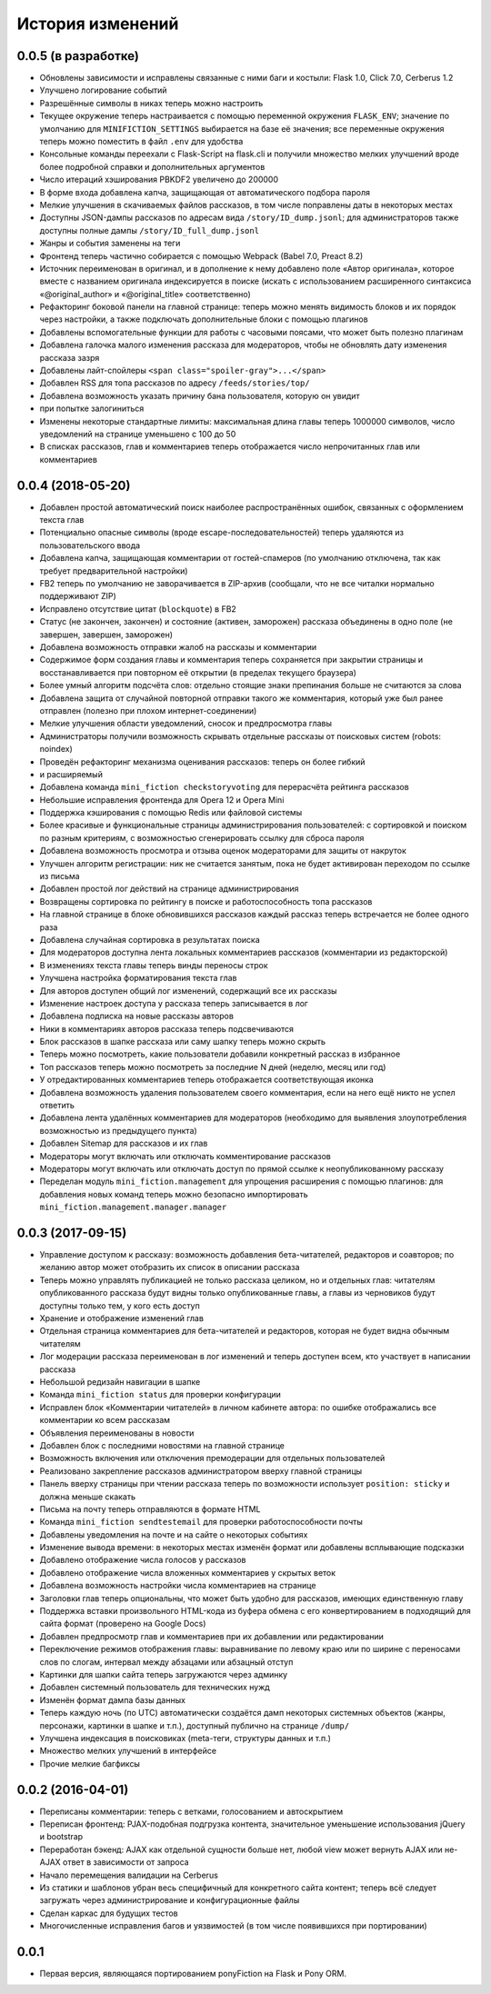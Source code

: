 =================
История изменений
=================


0.0.5 (в разработке)
--------------------

* Обновлены зависимости и исправлены связанные с ними баги и костыли:
  Flask 1.0, Click 7.0, Cerberus 1.2
* Улучшено логирование событий
* Разрешённые символы в никах теперь можно настроить
* Текущее окружение теперь настраивается с помощью переменной окружения
  ``FLASK_ENV``; значение по умолчанию для ``MINIFICTION_SETTINGS`` выбирается
  на базе её значения; все переменные окружения теперь можно поместить
  в файл ``.env`` для удобства
* Консольные команды переехали с Flask-Script на flask.cli и получили
  множество мелких улучшений вроде более подробной справки и дополнительных
  аргументов
* Число итераций хэширования PBKDF2 увеличено до 200000
* В форме входа добавлена капча, защищающая от автоматического подбора пароля
* Мелкие улучшения в скачиваемых файлов рассказов, в том числе поправлены даты
  в некоторых местах
* Доступны JSON-дампы рассказов по адресам вида ``/story/ID_dump.jsonl``; для
  администраторов также доступны полные дампы ``/story/ID_full_dump.jsonl``
* Жанры и события заменены на теги
* Фронтенд теперь частично собирается с помощью Webpack (Babel 7.0,
  Preact 8.2)
* Источник переименован в оригинал, и в дополнение к нему добавлено поле
  «Автор оригинала», которое вместе с названием оригинала индексируется
  в поиске (искать с использованием расширенного синтаксиса «@original_author»
  и «@original_title» соответственно)
* Рефакторинг боковой панели на главной странице: теперь можно менять
  видимость блоков и их порядок через настройки, а также подключать
  дополнительные блоки с помощью плагинов
* Добавлены вспомогательные функции для работы с часовыми поясами, что может
  быть полезно плагинам
* Добавлена галочка малого изменения рассказа для модераторов, чтобы
  не обновлять дату изменения рассказа зазря
* Добавлены лайт-спойлеры ``<span class="spoiler-gray">...</span>``
* Добавлен RSS для топа рассказов по адресу ``/feeds/stories/top/``
* Добавлена возможность указать причину бана пользователя, которую он увидит
* при попытке залогиниться
* Изменены некоторые стандартные лимиты: максимальная длина главы теперь
  1000000 символов, число уведомлений на странице уменьшено с 100 до 50
* В списках рассказов, глав и комментариев теперь отображается число
  непрочитанных глав или комментариев


0.0.4 (2018-05-20)
------------------

* Добавлен простой автоматический поиск наиболее распространённых ошибок,
  связанных с оформлением текста глав
* Потенциально опасные символы (вроде escape-последовательностей) теперь
  удаляются из пользовательского ввода
* Добавлена капча, защищающая комментарии от гостей-спамеров (по умолчанию
  отключена, так как требует предварительной настройки)
* FB2 теперь по умолчанию не заворачивается в ZIP-архив (сообщали, что не все
  читалки нормально поддерживают ZIP)
* Исправлено отсутствие цитат (``blockquote``) в FB2
* Статус (не закончен, закончен) и состояние (активен, заморожен) рассказа
  объединены в одно поле (не завершен, завершен, заморожен)
* Добавлена возможность отправки жалоб на рассказы и комментарии
* Содержимое форм создания главы и комментария теперь сохраняется при закрытии
  страницы и восстанавливается при повторном её открытии (в пределах текущего
  браузера)
* Более умный алгоритм подсчёта слов: отдельно стоящие знаки препинания больше
  не считаются за слова
* Добавлена защита от случайной повторной отправки такого же комментария,
  который уже был ранее отправлен (полезно при плохом интернет-соединении)
* Мелкие улучшения области уведомлений, сносок и предпросмотра главы
* Администраторы получили возможность скрывать отдельные рассказы от поисковых
  систем (robots: noindex)
* Проведён рефакторинг механизма оценивания рассказов: теперь он более гибкий
* и расширяемый
* Добавлена команда ``mini_fiction checkstoryvoting`` для перерасчёта рейтинга
  рассказов
* Небольшие исправления фронтенда для Opera 12 и Opera Mini
* Поддержка кэширования с помощью Redis или файловой системы
* Более красивые и функциональные страницы администрирования пользователей:
  с сортировкой и поиском по разным критериям, с возможностью сгенерировать
  ссылку для сброса пароля
* Добавлена возможность просмотра и отзыва оценок модераторами для защиты
  от накруток
* Улучшен алгоритм регистрации: ник не считается занятым, пока не будет
  активирован переходом по ссылке из письма
* Добавлен простой лог действий на странице администрирования
* Возвращены сортировка по рейтингу в поиске и работоспособность топа
  рассказов
* На главной странице в блоке обновившихся рассказов каждый рассказ теперь
  встречается не более одного раза
* Добавлена случайная сортировка в результатах поиска
* Для модераторов доступна лента локальных комментариев рассказов (комментарии
  из редакторской)
* В изменениях текста главы теперь винды переносы строк
* Улучшена настройка форматирования текста глав
* Для авторов доступен общий лог изменений, содержащий все их рассказы
* Изменение настроек доступа у рассказа теперь записывается в лог
* Добавлена подписка на новые рассказы авторов
* Ники в комментариях авторов рассказа теперь подсвечиваются
* Блок рассказов в шапке рассказа или саму шапку теперь можно скрыть
* Теперь можно посмотреть, какие пользователи добавили конкретный рассказ
  в избранное
* Топ рассказов теперь можно посмотреть за последние N дней (неделю, месяц
  или год)
* У отредактированных комментариев теперь отображается соответствующая иконка
* Добавлена возможность удаления пользователем своего комментария, если
  на него ещё никто не успел ответить
* Добавлена лента удалённых комментариев для модераторов (необходимо для
  выявления злоупотребления возможностью из предыдущего пункта)
* Добавлен Sitemap для рассказов и их глав
* Модераторы могут включать или отключать комментирование рассказов
* Модераторы могут включать или отключать доступ по прямой ссылке
  к неопубликованному рассказу
* Переделан модуль ``mini_fiction.management`` для упрощения расширения
  с помощью плагинов: для добавления новых команд теперь можно безопасно
  импортировать ``mini_fiction.management.manager.manager``


0.0.3 (2017-09-15)
------------------

* Управление доступом к рассказу: возможность добавления бета-читателей,
  редакторов и соавторов; по желанию автор может отобразить их список
  в описании рассказа
* Теперь можно управлять публикацией не только рассказа целиком, но и
  отдельных глав: читателям опубликованного рассказа будут видны только
  опубликованные главы, а главы из черновиков будут доступны только тем,
  у кого есть доступ
* Хранение и отображение изменений глав
* Отдельная страница комментариев для бета-читателей и редакторов, которая
  не будет видна обычным читателям
* Лог модерации рассказа переименован в лог изменений и теперь доступен всем,
  кто участвует в написании рассказа
* Небольшой редизайн навигации в шапке
* Команда ``mini_fiction status`` для проверки конфигурации
* Исправлен блок «Комментарии читателей» в личном кабинете автора: по ошибке
  отображались все комментарии ко всем рассказам
* Объявления переименованы в новости
* Добавлен блок с последними новостями на главной странице
* Возможность включения или отключения премодерации для отдельных
  пользователей
* Реализовано закрепление рассказов администратором вверху главной страницы
* Панель вверху страницы при чтении рассказа теперь по возможности использует
  ``position: sticky`` и должна меньше скакать
* Письма на почту теперь отправляются в формате HTML
* Команда ``mini_fiction sendtestemail`` для проверки работоспособности почты
* Добавлены уведомления на почте и на сайте о некоторых событиях
* Изменение вывода времени: в некоторых местах изменён формат или добавлены
  всплывающие подсказки
* Добавлено отображение числа голосов у рассказов
* Добавлено отображение числа вложенных комментариев у скрытых веток
* Добавлена возможность настройки числа комментариев на странице
* Заголовки глав теперь опциональны, что может быть удобно для рассказов,
  имеющих единственную главу
* Поддержка вставки произвольного HTML-кода из буфера обмена с его
  конвертированием в подходящий для сайта формат (проверено на Google Docs)
* Добавлен предпросмотр глав и комментариев при их добавлении или
  редактировании
* Переключение режимов отображения главы: выравнивание по левому краю или
  по ширине с переносами слов по слогам, интервал между абзацами или абзацный
  отступ
* Картинки для шапки сайта теперь загружаются через админку
* Добавлен системный пользователь для технических нужд
* Изменён формат дампа базы данных
* Теперь каждую ночь (по UTC) автоматически создаётся дамп некоторых системных
  объектов (жанры, персонажи, картинки в шапке и т.п.), доступный публично
  на странице ``/dump/``
* Улучшена индексация в поисковиках (meta-теги, структуры данных и т.п.)
* Множество мелких улучшений в интерфейсе
* Прочие мелкие багфиксы


0.0.2 (2016-04-01)
------------------

* Переписаны комментарии: теперь с ветками, голосованием и автоскрытием
* Переписан фронтенд: PJAX-подобная подгрузка контента, значительное
  уменьшение использования jQuery и bootstrap
* Переработан бэкенд: AJAX как отдельной сущности больше нет, любой view
  может вернуть AJAX или не-AJAX ответ в зависимости от запроса
* Начало перемещения валидации на Cerberus
* Из статики и шаблонов убран весь специфичный для конкретного сайта
  контент; теперь всё следует загружать через администрирование и
  конфигурационные файлы
* Сделан каркас для будущих тестов
* Многочисленные исправления багов и уязвимостей (в том числе
  появившихся при портировании)


0.0.1
-----

* Первая версия, являющаяся портированием ponyFiction на Flask и Pony ORM.
